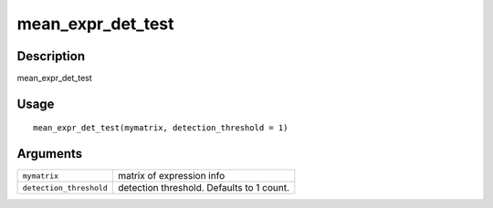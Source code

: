 mean_expr_det_test
------------------

Description
~~~~~~~~~~~

mean_expr_det_test

Usage
~~~~~

::

   mean_expr_det_test(mymatrix, detection_threshold = 1)

Arguments
~~~~~~~~~

+-----------------------------------+-----------------------------------+
| ``mymatrix``                      | matrix of expression info         |
+-----------------------------------+-----------------------------------+
| ``detection_threshold``           | detection threshold. Defaults to  |
|                                   | 1 count.                          |
+-----------------------------------+-----------------------------------+
